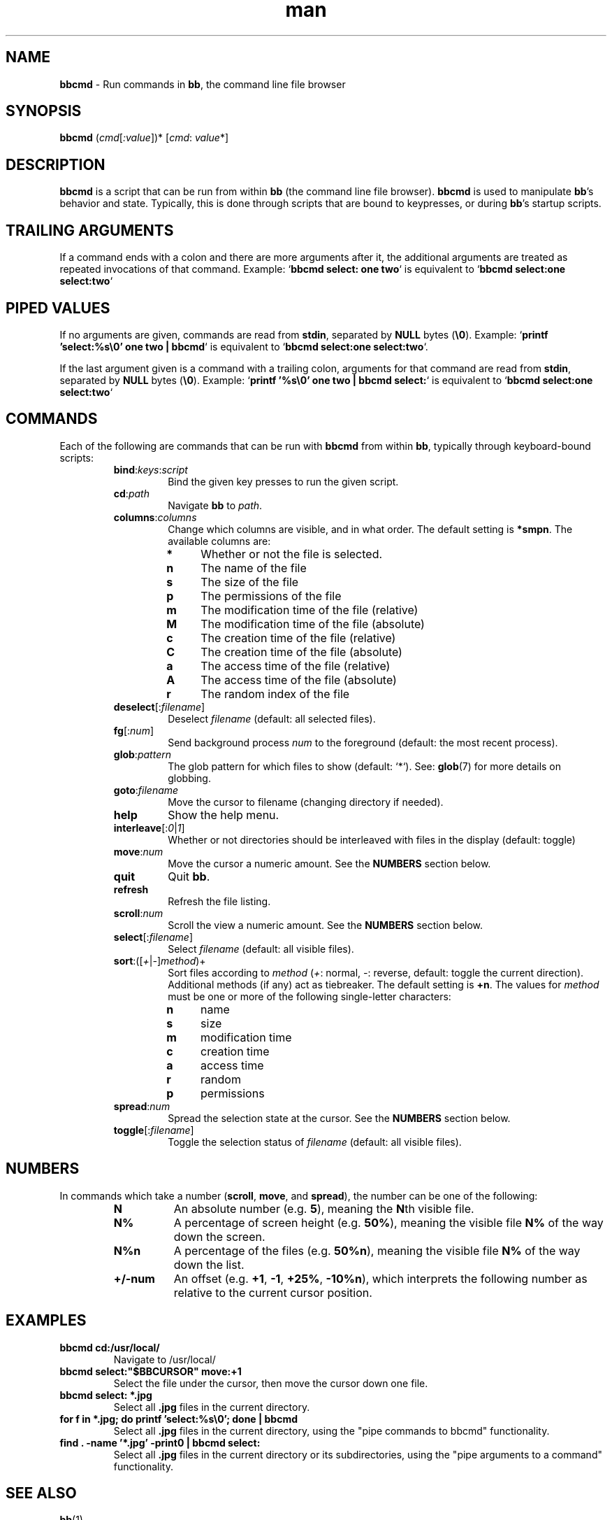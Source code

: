 .\" Manpage for bbcmd.
.\" Contact bruce@bruce-hill.com to correct errors or typos.
.TH man 1 "23 Feb 2020" "1.0" "bbcmd manual page"

.de TPx
.  TP 4n
..

.SH NAME
\fBbbcmd\fR \- Run commands in \fBbb\fR, the command line file browser
.SH SYNOPSIS
.B bbcmd
(\fIcmd\fR[\fI:value\fR])* [\fIcmd\fR: \fIvalue\fR*]

.SH DESCRIPTION
\fBbbcmd\fR is a script that can be run from within \fBbb\fR (the command line
file browser). \fBbbcmd\fR is used to manipulate \fBbb\fR's behavior and state.
Typically, this is done through scripts that are bound to keypresses, or during
\fBbb\fR's startup scripts.

.SH TRAILING ARGUMENTS
If a command ends with a colon and there are more arguments after it, the
additional arguments are treated as repeated invocations of that command.
Example: `\fBbbcmd select: one two\fR` is equivalent to `\fBbbcmd
select:one select:two\fR`

.SH PIPED VALUES
If no arguments are given, commands are read from \fBstdin\fR, separated by
\fBNULL\fR bytes (\fB\\0\fR). Example: `\fBprintf 'select:%s\\0' one two | bbcmd\fR`
is equivalent to `\fBbbcmd select:one select:two\fR`.

If the last argument given is a command with a trailing colon, arguments for
that command are read from \fBstdin\fR, separated by \fBNULL\fR bytes
(\fB\\0\fR). Example: `\fBprintf '%s\\0' one two | bbcmd select:\fR` is equivalent
to `\fBbbcmd select:one select:two\fR`

.SH COMMANDS
Each of the following are commands that can be run with \fBbbcmd\fR from within
\fBbb\fR, typically through keyboard-bound scripts:

.RS
.IP \fBbind\fR:\fIkeys\fR:\fIscript\fR
Bind the given key presses to run the given script.

.IP \fBcd\fR:\fIpath\fR
Navigate \fBbb\fR to \fIpath\fR.

.IP \fBcolumns\fR:\fIcolumns\fR
Change which columns are visible, and in what order. The default setting is
\fB*smpn\fR. The available columns are:
.
.
.P
.PD 0
.RS
.
.TPx
.B *
Whether or not the file is selected.
.
.TPx
.B n
The name of the file
.
.TPx
.B s
The size of the file
.
.TPx
.B p
The permissions of the file
.
.TPx
.B m
The modification time of the file (relative)
.
.TPx
.B M
The modification time of the file (absolute)
.
.TPx
.B c
The creation time of the file (relative)
.
.TPx
.B C
The creation time of the file (absolute)
.
.TPx
.B a
The access time of the file (relative)
.
.TPx
.B A
The access time of the file (absolute)
.
.TPx
.B r
The random index of the file
.
.RE
.PD

.IP \fBdeselect\fR[:\fIfilename\fR]
Deselect \fIfilename\fR (default: all selected files).

.IP \fBfg\fR[:\fInum\fR]
Send background process \fInum\fR to the foreground (default: the most recent
process).

.IP \fBglob\fR:\fIpattern\fR
The glob pattern for which files to show (default: `*`). See: \fBglob\fR(7) for
more details on globbing.

.IP \fBgoto\fR:\fIfilename\fR
Move the cursor to filename (changing directory if needed).

.IP \fBhelp\fR
Show the help menu.

.IP \fBinterleave\fR[:\fI0\fR|\fI1\fR]
Whether or not directories should be interleaved with files in the display
(default: toggle)

.IP \fBmove\fR:\fInum\fR
Move the cursor a numeric amount. See the \fBNUMBERS\fR section below.

.IP \fBquit\fR
Quit \fBbb\fR.

.IP \fBrefresh\fR
Refresh the file listing.

.IP \fBscroll\fR:\fInum\fR
Scroll the view a numeric amount. See the \fBNUMBERS\fR section below.

.IP \fBselect\fR[:\fIfilename\fR]
Select \fIfilename\fR (default: all visible files).

.IP \fBsort\fR:([\fI+\fR|\fI-\fR]\fImethod\fR)+
Sort files according to \fImethod\fR (\fI+\fR: normal, \fI-\fR: reverse,
default: toggle the current direction). Additional methods (if any) act as
tiebreaker. The default setting is \fB+n\fR. The values for \fImethod\fR must
be one or more of the following single-letter characters:
.P
.PD 0
.RS
.TPx
.B n
name
.TPx
.B s
size
.TPx
.B m
modification time
.TPx
.B c
creation time
.TPx
.B a
access time
.TPx
.B r
random
.TPx
.B p
permissions
.RE
.PD

.IP \fBspread\fR:\fInum\fR
Spread the selection state at the cursor. See the \fBNUMBERS\fR
section below. 

.IP \fBtoggle\fR[:\fIfilename\fR]
Toggle the selection status of \fIfilename\fR (default: all visible files).

.RE

.SH NUMBERS
In commands which take a number (\fBscroll\fR, \fBmove\fR, and \fBspread\fR),
the number can be one of the following:

.PD 0
.RS
.TP 8
.B N
An absolute number (e.g. \fB5\fR), meaning the \fBN\fRth visible file.
.TP 8
.B N%
A percentage of screen height (e.g. \fB50%\fR), meaning the visible file
\fBN%\fR of the way down the screen.
.TP 8
.B N%n
A percentage of the files (e.g. \fB50%n\fR), meaning the visible file \fBN%\fR
of the way down the list.
.TP 8
.B +/-num
An offset (e.g. \fB+1\fR, \fB-1\fR, \fB+25%\fR, \fB-10%n\fR), which interprets
the following number as relative to the current cursor position.
.RE
.PD

.SH EXAMPLES
.TP
.B
bbcmd cd:/usr/local/
Navigate to /usr/local/

.TP
.B
bbcmd select:"$BBCURSOR" move:+1
Select the file under the cursor, then move the cursor down one file.

.TP
.B
bbcmd select: *.jpg
Select all \fB.jpg\fR files in the current directory.

.TP
.B
for f in *.jpg; do printf 'select:%s\\0'; done | bbcmd
Select all \fB.jpg\fR files in the current directory, using the "pipe commands
to bbcmd" functionality.

.TP
.B
find . -name '*.jpg' -print0 | bbcmd select:
Select all \fB.jpg\fR files in the current directory or its subdirectories,
using the "pipe arguments to a command" functionality.

.SH "SEE ALSO"
.sp
\fBbb\fR(1)

.SH AUTHOR
Bruce Hill (bruce@bruce-hill.com)
